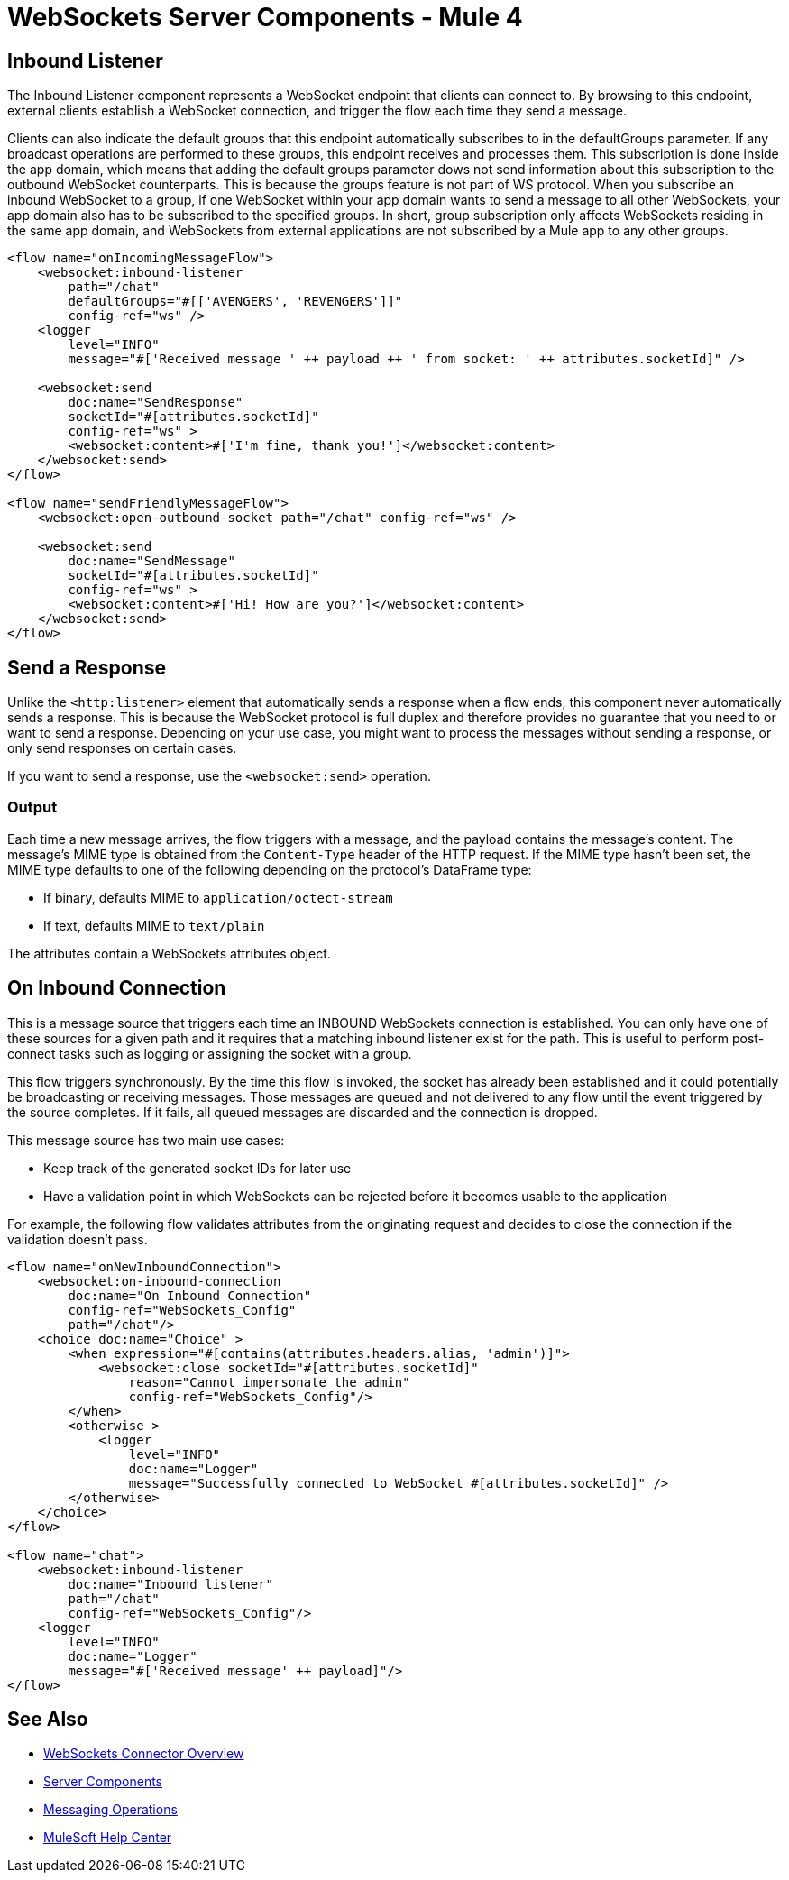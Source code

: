 = WebSockets Server Components - Mule 4
:page-aliases: connectors::websockets/websockets-connector-server-components.adoc

== Inbound Listener

The Inbound Listener component represents a WebSocket endpoint that clients can connect to. By browsing to this endpoint, external clients establish a WebSocket connection, and trigger the flow each time they send a message.

Clients can also indicate the default groups that this endpoint automatically subscribes to in the defaultGroups parameter. If any broadcast operations are performed to these groups, this endpoint receives and processes them. This subscription is done inside the app domain, which means that adding the default groups parameter dows not send  information about this subscription to the outbound WebSocket counterparts. This is because the groups feature is not part of WS protocol. When you subscribe an inbound WebSocket to a group, if one WebSocket within your app domain wants to send a message to all other WebSockets, your app domain also has to be subscribed to the specified groups. In short, group subscription only affects WebSockets residing in the same app domain, and WebSockets from external applications are not subscribed by a Mule app to any other groups.

[source,xml,linenums]
----
<flow name="onIncomingMessageFlow">
    <websocket:inbound-listener
        path="/chat"
        defaultGroups="#[['AVENGERS', 'REVENGERS']]"
        config-ref="ws" />
    <logger
        level="INFO"
        message="#['Received message ' ++ payload ++ ' from socket: ' ++ attributes.socketId]" />

    <websocket:send
        doc:name="SendResponse"
        socketId="#[attributes.socketId]"
        config-ref="ws" >
        <websocket:content>#['I'm fine, thank you!']</websocket:content>
    </websocket:send>
</flow>

<flow name="sendFriendlyMessageFlow">
    <websocket:open-outbound-socket path="/chat" config-ref="ws" />

    <websocket:send
        doc:name="SendMessage"
        socketId="#[attributes.socketId]"
        config-ref="ws" >
        <websocket:content>#['Hi! How are you?']</websocket:content>
    </websocket:send>
</flow>
----

== Send a Response

Unlike the `<http:listener>` element that automatically sends a response when a flow ends, this component  never automatically sends a response. This is because the WebSocket protocol is full duplex and therefore provides no guarantee that you need to or want to send a response. Depending on your use case, you might want to process the messages without sending a response, or only send responses on certain cases.

If you want to send a response, use the `<websocket:send>` operation.

=== Output

Each time a new message arrives, the flow triggers with a message, and the payload contains the message's content. The message's MIME type is obtained from the `Content-Type` header of the HTTP request. If the MIME type hasn’t been set, the MIME type defaults to one of the following depending on the protocol’s DataFrame type:

* If binary, defaults MIME to `application/octect-stream`
* If text, defaults MIME to `text/plain`

The attributes contain a WebSockets attributes object.

== On Inbound Connection

This is a message source that triggers each time an INBOUND WebSockets connection is established. You can only have one of these sources for a given path and it requires that a matching inbound listener exist for the path. This is useful to perform post-connect tasks such as logging or assigning the socket with a group.

This flow triggers synchronously. By the time this flow is invoked, the socket has already been established and it could potentially be broadcasting or receiving messages. Those messages are queued and not delivered to any flow until the event triggered by the source completes. If it fails, all queued messages are discarded and the connection is dropped.

This message source has two main use cases:

* Keep track of the generated socket IDs for later use
* Have a validation point in which WebSockets can be rejected before it becomes usable to the application

For example, the following flow validates attributes from the originating request and decides to close the connection if the validation doesn't pass.

[source,xml,linenums]
----
<flow name="onNewInboundConnection">
    <websocket:on-inbound-connection
        doc:name="On Inbound Connection"
        config-ref="WebSockets_Config"
        path="/chat"/>
    <choice doc:name="Choice" >
        <when expression="#[contains(attributes.headers.alias, 'admin')]">
            <websocket:close socketId="#[attributes.socketId]"
                reason="Cannot impersonate the admin"
                config-ref="WebSockets_Config"/>
        </when>
        <otherwise >
            <logger
                level="INFO"
                doc:name="Logger"
                message="Successfully connected to WebSocket #[attributes.socketId]" />
        </otherwise>
    </choice>
</flow>

<flow name="chat">
    <websocket:inbound-listener
        doc:name="Inbound listener"
        path="/chat"
        config-ref="WebSockets_Config"/>
    <logger
        level="INFO"
        doc:name="Logger"
        message="#['Received message' ++ payload]"/>
</flow>
----

== See Also

* xref:index.adoc[WebSockets Connector Overview]
* xref:websockets-connector-server-components.adoc[Server Components]
* xref:websockets-connector-messaging-operations.adoc[Messaging Operations]
* https://help.mulesoft.com[MuleSoft Help Center]
